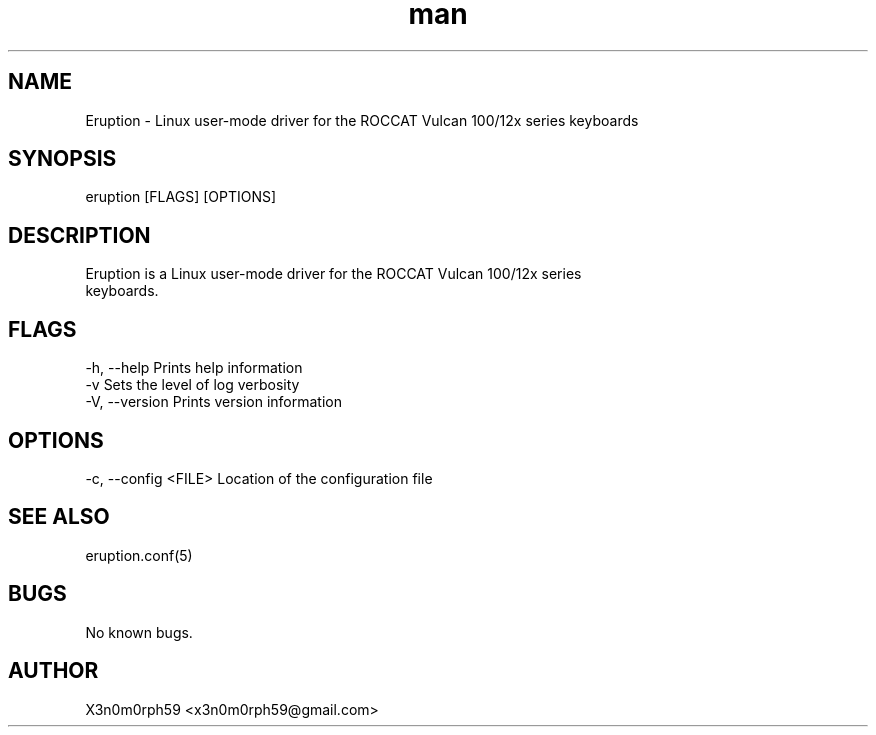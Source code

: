 .\" Manpage for Eruption.
.TH man 8 "23. May 2019" "0.0.9" "eruption man page"
.SH NAME
 Eruption - Linux user-mode driver for the ROCCAT Vulcan 100/12x series keyboards
.SH SYNOPSIS
 eruption [FLAGS] [OPTIONS]
.SH DESCRIPTION
 Eruption is a Linux user-mode driver for the ROCCAT Vulcan 100/12x series
 keyboards.
.SH FLAGS
 -h, --help          Prints help information
 -v                  Sets the level of log verbosity
 -V, --version       Prints version information
.SH OPTIONS
 -c, --config <FILE> Location of the configuration file
.SH SEE ALSO
 eruption.conf(5)
.SH BUGS
 No known bugs.
.SH AUTHOR
 X3n0m0rph59 <x3n0m0rph59@gmail.com>
